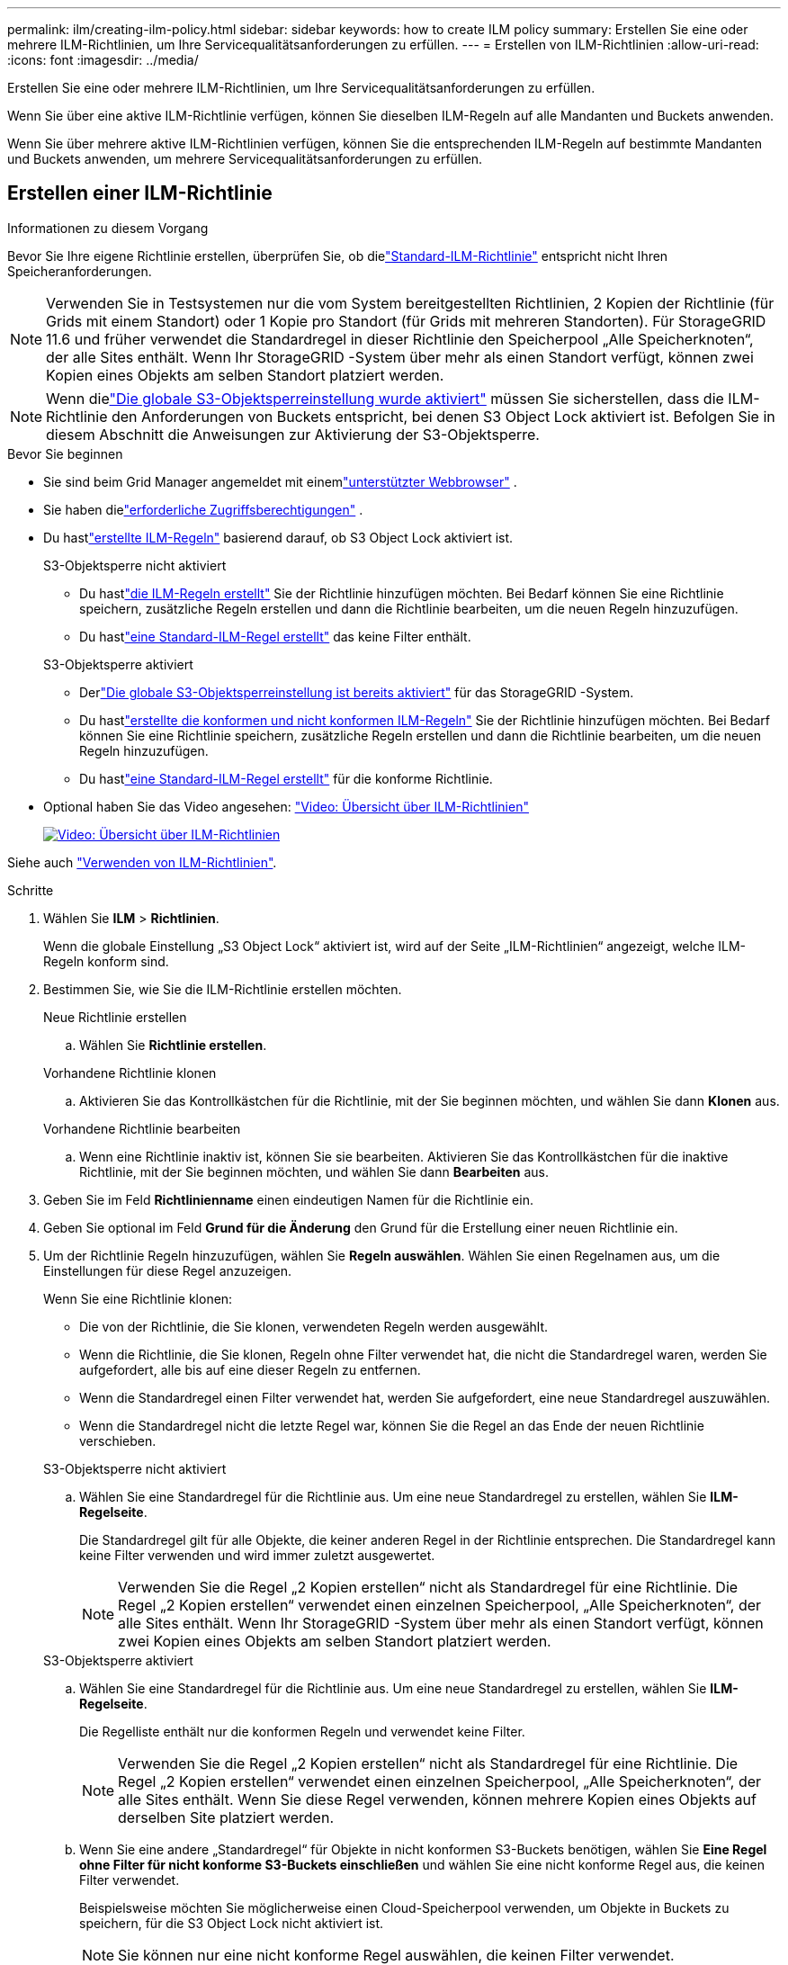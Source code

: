 ---
permalink: ilm/creating-ilm-policy.html 
sidebar: sidebar 
keywords: how to create ILM policy 
summary: Erstellen Sie eine oder mehrere ILM-Richtlinien, um Ihre Servicequalitätsanforderungen zu erfüllen. 
---
= Erstellen von ILM-Richtlinien
:allow-uri-read: 
:icons: font
:imagesdir: ../media/


[role="lead"]
Erstellen Sie eine oder mehrere ILM-Richtlinien, um Ihre Servicequalitätsanforderungen zu erfüllen.

Wenn Sie über eine aktive ILM-Richtlinie verfügen, können Sie dieselben ILM-Regeln auf alle Mandanten und Buckets anwenden.

Wenn Sie über mehrere aktive ILM-Richtlinien verfügen, können Sie die entsprechenden ILM-Regeln auf bestimmte Mandanten und Buckets anwenden, um mehrere Servicequalitätsanforderungen zu erfüllen.



== Erstellen einer ILM-Richtlinie

.Informationen zu diesem Vorgang
Bevor Sie Ihre eigene Richtlinie erstellen, überprüfen Sie, ob dielink:ilm-policy-overview.html#default-ilm-policy["Standard-ILM-Richtlinie"] entspricht nicht Ihren Speicheranforderungen.


NOTE: Verwenden Sie in Testsystemen nur die vom System bereitgestellten Richtlinien, 2 Kopien der Richtlinie (für Grids mit einem Standort) oder 1 Kopie pro Standort (für Grids mit mehreren Standorten).  Für StorageGRID 11.6 und früher verwendet die Standardregel in dieser Richtlinie den Speicherpool „Alle Speicherknoten“, der alle Sites enthält.  Wenn Ihr StorageGRID -System über mehr als einen Standort verfügt, können zwei Kopien eines Objekts am selben Standort platziert werden.


NOTE: Wenn dielink:enabling-s3-object-lock-globally.html["Die globale S3-Objektsperreinstellung wurde aktiviert"] müssen Sie sicherstellen, dass die ILM-Richtlinie den Anforderungen von Buckets entspricht, bei denen S3 Object Lock aktiviert ist.  Befolgen Sie in diesem Abschnitt die Anweisungen zur Aktivierung der S3-Objektsperre.

.Bevor Sie beginnen
* Sie sind beim Grid Manager angemeldet mit einemlink:../admin/web-browser-requirements.html["unterstützter Webbrowser"] .
* Sie haben dielink:../admin/admin-group-permissions.html["erforderliche Zugriffsberechtigungen"] .
* Du hastlink:access-create-ilm-rule-wizard.html["erstellte ILM-Regeln"] basierend darauf, ob S3 Object Lock aktiviert ist.
+
[role="tabbed-block"]
====
.S3-Objektsperre nicht aktiviert
--
** Du hastlink:what-ilm-rule-is.html["die ILM-Regeln erstellt"] Sie der Richtlinie hinzufügen möchten.  Bei Bedarf können Sie eine Richtlinie speichern, zusätzliche Regeln erstellen und dann die Richtlinie bearbeiten, um die neuen Regeln hinzuzufügen.
** Du hastlink:creating-default-ilm-rule.html["eine Standard-ILM-Regel erstellt"] das keine Filter enthält.


--
.S3-Objektsperre aktiviert
--
** Derlink:enabling-s3-object-lock-globally.html["Die globale S3-Objektsperreinstellung ist bereits aktiviert"] für das StorageGRID -System.
** Du hastlink:what-ilm-rule-is.html["erstellte die konformen und nicht konformen ILM-Regeln"] Sie der Richtlinie hinzufügen möchten.  Bei Bedarf können Sie eine Richtlinie speichern, zusätzliche Regeln erstellen und dann die Richtlinie bearbeiten, um die neuen Regeln hinzuzufügen.
** Du hastlink:creating-default-ilm-rule.html["eine Standard-ILM-Regel erstellt"] für die konforme Richtlinie.


--
====
* Optional haben Sie das Video angesehen: https://netapp.hosted.panopto.com/Panopto/Pages/Viewer.aspx?id=e768d4da-da88-413c-bbaa-b1ff00874d10["Video: Übersicht über ILM-Richtlinien"^]
+
[link=https://netapp.hosted.panopto.com/Panopto/Pages/Viewer.aspx?id=e768d4da-da88-413c-bbaa-b1ff00874d10]
image::../media/video-screenshot-ilm-policies-118.png[Video: Übersicht über ILM-Richtlinien]



Siehe auch link:ilm-policy-overview.html["Verwenden von ILM-Richtlinien"].

.Schritte
. Wählen Sie *ILM* > *Richtlinien*.
+
Wenn die globale Einstellung „S3 Object Lock“ aktiviert ist, wird auf der Seite „ILM-Richtlinien“ angezeigt, welche ILM-Regeln konform sind.

. Bestimmen Sie, wie Sie die ILM-Richtlinie erstellen möchten.
+
[role="tabbed-block"]
====
.Neue Richtlinie erstellen
--
.. Wählen Sie *Richtlinie erstellen*.


--
.Vorhandene Richtlinie klonen
--
.. Aktivieren Sie das Kontrollkästchen für die Richtlinie, mit der Sie beginnen möchten, und wählen Sie dann *Klonen* aus.


--
.Vorhandene Richtlinie bearbeiten
.. Wenn eine Richtlinie inaktiv ist, können Sie sie bearbeiten.  Aktivieren Sie das Kontrollkästchen für die inaktive Richtlinie, mit der Sie beginnen möchten, und wählen Sie dann *Bearbeiten* aus.


====


. Geben Sie im Feld *Richtlinienname* einen eindeutigen Namen für die Richtlinie ein.
. Geben Sie optional im Feld *Grund für die Änderung* den Grund für die Erstellung einer neuen Richtlinie ein.
. Um der Richtlinie Regeln hinzuzufügen, wählen Sie *Regeln auswählen*.  Wählen Sie einen Regelnamen aus, um die Einstellungen für diese Regel anzuzeigen.
+
--
Wenn Sie eine Richtlinie klonen:

** Die von der Richtlinie, die Sie klonen, verwendeten Regeln werden ausgewählt.
** Wenn die Richtlinie, die Sie klonen, Regeln ohne Filter verwendet hat, die nicht die Standardregel waren, werden Sie aufgefordert, alle bis auf eine dieser Regeln zu entfernen.
** Wenn die Standardregel einen Filter verwendet hat, werden Sie aufgefordert, eine neue Standardregel auszuwählen.
** Wenn die Standardregel nicht die letzte Regel war, können Sie die Regel an das Ende der neuen Richtlinie verschieben.


--
+
[role="tabbed-block"]
====
.S3-Objektsperre nicht aktiviert
--
.. Wählen Sie eine Standardregel für die Richtlinie aus.  Um eine neue Standardregel zu erstellen, wählen Sie *ILM-Regelseite*.
+
Die Standardregel gilt für alle Objekte, die keiner anderen Regel in der Richtlinie entsprechen.  Die Standardregel kann keine Filter verwenden und wird immer zuletzt ausgewertet.

+

NOTE: Verwenden Sie die Regel „2 Kopien erstellen“ nicht als Standardregel für eine Richtlinie.  Die Regel „2 Kopien erstellen“ verwendet einen einzelnen Speicherpool, „Alle Speicherknoten“, der alle Sites enthält.  Wenn Ihr StorageGRID -System über mehr als einen Standort verfügt, können zwei Kopien eines Objekts am selben Standort platziert werden.



--
.S3-Objektsperre aktiviert
--
.. Wählen Sie eine Standardregel für die Richtlinie aus.  Um eine neue Standardregel zu erstellen, wählen Sie *ILM-Regelseite*.
+
Die Regelliste enthält nur die konformen Regeln und verwendet keine Filter.

+

NOTE: Verwenden Sie die Regel „2 Kopien erstellen“ nicht als Standardregel für eine Richtlinie.  Die Regel „2 Kopien erstellen“ verwendet einen einzelnen Speicherpool, „Alle Speicherknoten“, der alle Sites enthält.  Wenn Sie diese Regel verwenden, können mehrere Kopien eines Objekts auf derselben Site platziert werden.

.. Wenn Sie eine andere „Standardregel“ für Objekte in nicht konformen S3-Buckets benötigen, wählen Sie *Eine Regel ohne Filter für nicht konforme S3-Buckets einschließen* und wählen Sie eine nicht konforme Regel aus, die keinen Filter verwendet.
+
Beispielsweise möchten Sie möglicherweise einen Cloud-Speicherpool verwenden, um Objekte in Buckets zu speichern, für die S3 Object Lock nicht aktiviert ist.

+

NOTE: Sie können nur eine nicht konforme Regel auswählen, die keinen Filter verwendet.



Siehe auch link:example-7-compliant-ilm-policy-for-s3-object-lock.html["Beispiel 7: Konforme ILM-Richtlinie für S3 Object Lock"].

--
====


. Wenn Sie mit der Auswahl der Standardregel fertig sind, wählen Sie *Weiter*.
. Wählen Sie im Schritt „Andere Regeln“ alle anderen Regeln aus, die Sie der Richtlinie hinzufügen möchten.  Diese Regeln verwenden mindestens einen Filter (Mandantenkonto, Bucket-Name, erweiterter Filter oder die nicht aktuelle Referenzzeit).  Wählen Sie dann *Auswählen*.
+
Im Fenster „Richtlinie erstellen“ werden nun die von Ihnen ausgewählten Regeln aufgelistet.  Die Standardregel steht am Ende, die anderen Regeln darüber.

+
Wenn S3 Object Lock aktiviert ist und Sie auch eine nicht konforme „Standardregel“ ausgewählt haben, wird diese Regel als vorletzte Regel in der Richtlinie hinzugefügt.

+

NOTE: Wenn eine Regel Objekte nicht für immer behält, wird eine Warnung angezeigt.  Wenn Sie diese Richtlinie aktivieren, müssen Sie bestätigen, dass StorageGRID Objekte löschen soll, wenn die Platzierungsanweisungen für die Standardregel ablaufen (es sei denn, ein Bucket-Lebenszyklus behält die Objekte für einen längeren Zeitraum).

. Ziehen Sie die Zeilen für die nicht standardmäßigen Regeln, um die Reihenfolge festzulegen, in der diese Regeln ausgewertet werden.
+
Sie können die Standardregel nicht verschieben.  Wenn die S3-Objektsperre aktiviert ist, können Sie die nicht konforme „Standard“-Regel auch nicht verschieben, falls eine solche ausgewählt wurde.

+

NOTE: Sie müssen bestätigen, dass die ILM-Regeln in der richtigen Reihenfolge sind.  Wenn die Richtlinie aktiviert ist, werden neue und vorhandene Objekte von den Regeln in der aufgeführten Reihenfolge (von oben beginnend) ausgewertet.

. Wählen Sie bei Bedarf *Regeln auswählen* aus, um Regeln hinzuzufügen oder zu entfernen.
. Wenn Sie fertig sind, wählen Sie *Speichern*.
. Wiederholen Sie diese Schritte, um weitere ILM-Richtlinien zu erstellen.
. <<simulate-ilm-policy,Simulieren einer ILM-Richtlinie>> . Sie sollten eine Richtlinie vor der Aktivierung immer simulieren, um sicherzustellen, dass sie wie erwartet funktioniert.




== Simulieren einer Richtlinie

Simulieren Sie eine Richtlinie an Testobjekten, bevor Sie die Richtlinie aktivieren und auf Ihre Produktionsdaten anwenden.

.Bevor Sie beginnen
* Sie kennen den S3-Bucket/Objektschlüssel für jedes Objekt, das Sie testen möchten.


.Schritte
. Mithilfe eines S3-Clients oder derlink:../tenant/use-s3-console.html["S3-Konsole"] , nehmen Sie die zum Testen jeder Regel erforderlichen Objekte auf.
. Aktivieren Sie auf der Seite „ILM-Richtlinien“ das Kontrollkästchen für die Richtlinie und wählen Sie dann *Simulieren* aus.
. Geben Sie im Feld *Objekt* den S3 ein `bucket/object-key` für ein Testobjekt. Beispiel:  `bucket-01/filename.png` .
. Wenn die S3-Versionierung aktiviert ist, geben Sie optional eine Versions-ID für das Objekt in das Feld *Versions-ID* ein.
. Wählen Sie *Simulieren*.
. Bestätigen Sie im Abschnitt „Simulationsergebnisse“, dass jedes Objekt der richtigen Regel entspricht.
. Um festzustellen, welcher Speicherpool oder welches Erasure-Coding-Profil wirksam ist, wählen Sie den Namen der übereinstimmenden Regel aus, um zur Seite mit den Regeldetails zu gelangen.



CAUTION: Überprüfen Sie alle Änderungen an der Platzierung vorhandener replizierter und löschcodierter Objekte.  Das Ändern des Standorts eines vorhandenen Objekts kann zu vorübergehenden Ressourcenproblemen führen, wenn die neuen Platzierungen ausgewertet und implementiert werden.

.Ergebnisse
Alle Änderungen an den Richtlinienregeln werden in den Simulationsergebnissen widergespiegelt und zeigen die neue und die vorherige Übereinstimmung an.  Das Fenster „Richtlinie simulieren“ behält die von Ihnen getesteten Objekte bei, bis Sie entweder *Alle löschen* oder das Symbol „Entfernen“ auswählenimage:../media/icon-x-to-remove.png["Symbol „Entfernen“"] für jedes Objekt in der Simulationsergebnisliste.

.Ähnliche Informationen
link:simulating-ilm-policy-examples.html["Beispielsimulationen für ILM-Richtlinien"]



== Aktivieren einer Richtlinie

Wenn Sie eine einzelne neue ILM-Richtlinie aktivieren, werden vorhandene und neu aufgenommene Objekte von dieser Richtlinie verwaltet.  Wenn Sie mehrere Richtlinien aktivieren, bestimmen die den Buckets zugewiesenen ILM-Richtlinien-Tags die zu verwaltenden Objekte.

Bevor Sie eine neue Richtlinie aktivieren:

. Simulieren Sie die Richtlinie, um zu bestätigen, dass sie sich wie erwartet verhält.
. Überprüfen Sie alle Änderungen an der Platzierung vorhandener replizierter und löschcodierter Objekte.  Das Ändern des Standorts eines vorhandenen Objekts kann zu vorübergehenden Ressourcenproblemen führen, wenn die neuen Platzierungen ausgewertet und implementiert werden.



CAUTION: Fehler in einer ILM-Richtlinie können zu nicht wiederherstellbarem Datenverlust führen.

.Informationen zu diesem Vorgang
Wenn Sie eine ILM-Richtlinie aktivieren, verteilt das System die neue Richtlinie an alle Knoten.  Allerdings wird die neue aktive Richtlinie möglicherweise erst wirksam, wenn alle Grid-Knoten für den Empfang der neuen Richtlinie verfügbar sind.  In einigen Fällen wartet das System mit der Implementierung einer neuen aktiven Richtlinie, um sicherzustellen, dass Rasterobjekte nicht versehentlich entfernt werden.  Speziell:

* Wenn Sie Richtlinienänderungen vornehmen, die *die Datenredundanz oder -haltbarkeit erhöhen*, werden diese Änderungen sofort implementiert.  Wenn Sie beispielsweise eine neue Richtlinie aktivieren, die eine Drei-Kopien-Regel anstelle einer Zwei-Kopien-Regel enthält, wird diese Richtlinie sofort implementiert, da sie die Datenredundanz erhöht.
* Wenn Sie Richtlinienänderungen vornehmen, die *die Datenredundanz oder -haltbarkeit verringern könnten*, werden diese Änderungen erst implementiert, wenn alle Grid-Knoten verfügbar sind.  Wenn Sie beispielsweise eine neue Richtlinie aktivieren, die eine Zwei-Kopien-Regel anstelle einer Drei-Kopien-Regel verwendet, wird die neue Richtlinie auf der Registerkarte „Aktive Richtlinie“ angezeigt, tritt jedoch erst in Kraft, wenn alle Knoten online und verfügbar sind.


.Schritte
Befolgen Sie die Schritte zum Aktivieren einer oder mehrerer Richtlinien:

[role="tabbed-block"]
====
.Aktivieren Sie eine Richtlinie
--
Befolgen Sie diese Schritte, wenn Sie nur eine aktive Richtlinie haben.  Wenn Sie bereits über eine oder mehrere aktive Richtlinien verfügen und zusätzliche Richtlinien aktivieren, befolgen Sie die Schritte zum Aktivieren mehrerer Richtlinien.

. Wenn Sie bereit sind, eine Richtlinie zu aktivieren, wählen Sie *ILM* > *Richtlinien*.
+
Alternativ können Sie eine einzelne Richtlinie auf der Seite *ILM* > *Richtlinien-Tags* aktivieren.

. Aktivieren Sie auf der Registerkarte „Richtlinien“ das Kontrollkästchen für die Richtlinie, die Sie aktivieren möchten, und wählen Sie dann „Aktivieren“ aus.
. Führen Sie den entsprechenden Schritt aus:
+
** Wenn Sie in einer Warnmeldung aufgefordert werden, die Aktivierung der Richtlinie zu bestätigen, wählen Sie *OK*.
** Wenn eine Warnmeldung mit Details zur Richtlinie angezeigt wird:
+
... Überprüfen Sie die Details, um sicherzustellen, dass die Richtlinie die Daten wie erwartet verwaltet.
... Wenn die Standardregel Objekte für eine begrenzte Anzahl von Tagen speichert, überprüfen Sie das Aufbewahrungsdiagramm und geben Sie diese Anzahl von Tagen in das Textfeld ein.
... Wenn die Standardregel Objekte für immer speichert, eine oder mehrere andere Regeln jedoch eine begrenzte Aufbewahrungsdauer haben, geben Sie *Ja* in das Textfeld ein.
... Wählen Sie *Richtlinie aktivieren*.






--
.Mehrere Richtlinien aktivieren
--
Um mehrere Richtlinien zu aktivieren, müssen Sie Tags erstellen und jedem Tag eine Richtlinie zuweisen.


TIP: Wenn mehrere Tags verwendet werden und Mandanten Richtlinien-Tags häufig Buckets neu zuweisen, kann dies die Grid-Leistung beeinträchtigen.  Wenn Sie nicht vertrauenswürdige Mandanten haben, sollten Sie in Erwägung ziehen, nur das Standard-Tag zu verwenden.

. Wählen Sie *ILM* > *Richtlinien-Tags*.
. Wählen Sie *Erstellen*.
. Geben Sie im Dialogfeld „Richtlinientag erstellen“ einen Tagnamen und optional eine Beschreibung für das Tag ein.
+

NOTE: Tag-Namen und -Beschreibungen sind für Mieter sichtbar.  Wählen Sie Werte aus, die den Mandanten dabei helfen, eine fundierte Entscheidung zu treffen, wenn sie Richtlinien-Tags auswählen, die sie ihren Buckets zuweisen möchten.  Wenn die zugewiesene Richtlinie beispielsweise das Löschen von Objekten nach einer bestimmten Zeit vorsieht, können Sie dies in der Beschreibung mitteilen.  Geben Sie in diese Felder keine vertraulichen Informationen ein.

. Wählen Sie *Tag erstellen*.
. Wählen Sie in der Tabelle mit den ILM-Richtlinien-Tags im Pulldown-Menü eine Richtlinie aus, die dem Tag zugewiesen werden soll.
. Wenn in der Spalte „Richtlinieneinschränkungen“ Warnungen angezeigt werden, wählen Sie *Richtliniendetails anzeigen* aus, um die Richtlinie zu überprüfen.
. Stellen Sie sicher, dass jede Richtlinie die Daten wie erwartet verwaltet.
. Wählen Sie *Zugewiesene Richtlinien aktivieren*.  Oder wählen Sie *Änderungen löschen*, um die Richtlinienzuweisung zu entfernen.
. Lesen Sie im Dialogfeld „Richtlinien mit neuen Tags aktivieren“ die Beschreibungen, wie die einzelnen Tags, Richtlinien und Regeln Objekte verwalten.  Nehmen Sie die erforderlichen Änderungen vor, um sicherzustellen, dass die Richtlinien die Objekte wie erwartet verwalten.
. Wenn Sie sicher sind, dass Sie die Richtlinien aktivieren möchten, geben Sie *Ja* in das Textfeld ein und wählen Sie dann *Richtlinien aktivieren*.


--
====
.Ähnliche Informationen
link:example-6-changing-ilm-policy.html["Beispiel 6: Ändern einer ILM-Richtlinie"]
